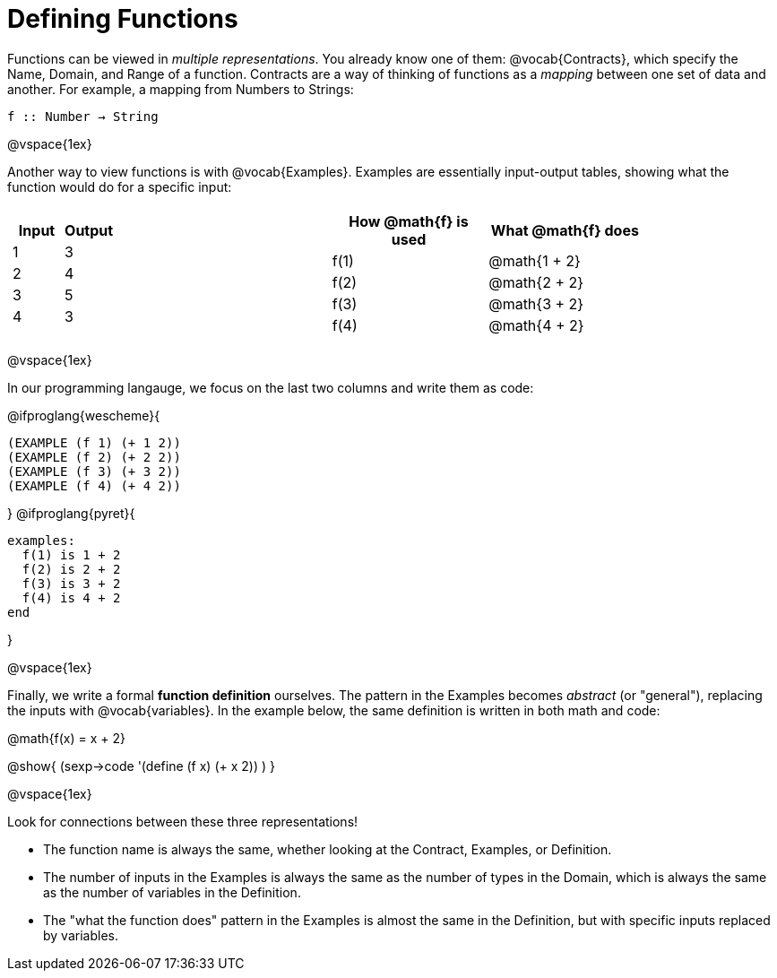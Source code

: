 = Defining Functions

Functions can be viewed in _multiple representations_. You already know one of them: @vocab{Contracts}, which specify the Name, Domain, and Range of a function. Contracts are a way of thinking of functions as a _mapping_ between one set of data and another. For example, a mapping from Numbers to Strings:

`f {two-colons} Number -> String`

@vspace{1ex}

Another way to view functions is with @vocab{Examples}. Examples are essentially input-output tables, showing what the function would do for a specific input:


[cols="2a,1,3a", stripes="none", grid="none" frame="none"]
|===

| [cols="^1,^1", stripes="none", options="header"]
!===
! Input ! Output
! 1		! 3
! 2		! 4
! 3		! 5
! 4		! 3
!===

|

| [cols="^1,^1", stripes="none", options="header"]
!===
! How @math{f} is used 	! What @math{f} does
! f(1)					! @math{1 + 2}
! f(2)					! @math{2 + 2}
! f(3)					! @math{3 + 2}
! f(4)					! @math{4 + 2}
!===

|===

@vspace{1ex}

In our programming langauge, we focus on the last two columns and write them as code:

@ifproglang{wescheme}{
```
(EXAMPLE (f 1) (+ 1 2))
(EXAMPLE (f 2) (+ 2 2))
(EXAMPLE (f 3) (+ 3 2))
(EXAMPLE (f 4) (+ 4 2))
```
}
@ifproglang{pyret}{
```
examples:
  f(1) is 1 + 2
  f(2) is 2 + 2
  f(3) is 3 + 2
  f(4) is 4 + 2
end
```
}

@vspace{1ex}

Finally, we write a formal **function definition** ourselves. The pattern in the Examples becomes _abstract_ (or "general"), replacing the inputs with @vocab{variables}. In the example below, the same definition is written in both math and code:

@math{f(x) = x + 2}

@show{ (sexp->code '(define (f x) (+ x 2)) ) }

@vspace{1ex}

Look for connections between these three representations!

- The function name is always the same, whether looking at the Contract, Examples, or Definition.
- The number of inputs in the Examples is always the same as the number of types in the Domain, which is always the same as the number of variables in the Definition.
- The "what the function does" pattern in the Examples is almost the same in the Definition, but with specific inputs replaced by variables.
